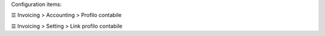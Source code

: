 Configuration items:

☰ Invoicing > Accounting > Profilo contabile

☰ Invoicing > Setting > Link profilo contabile
